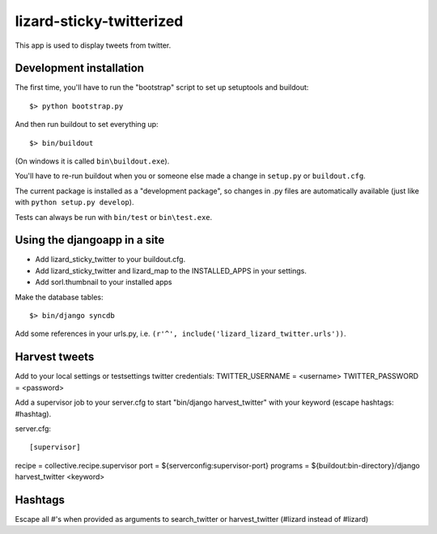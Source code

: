 lizard-sticky-twitterized
==========================================

This app is used to display tweets from twitter.

Development installation
------------------------

The first time, you'll have to run the "bootstrap" script to set up setuptools
and buildout::

    $> python bootstrap.py

And then run buildout to set everything up::

    $> bin/buildout

(On windows it is called ``bin\buildout.exe``).

You'll have to re-run buildout when you or someone else made a change in
``setup.py`` or ``buildout.cfg``.

The current package is installed as a "development package", so
changes in .py files are automatically available (just like with ``python
setup.py develop``).

Tests can always be run with ``bin/test`` or ``bin\test.exe``.

Using the djangoapp in a site
-----------------------------

- Add lizard_sticky_twitter to your buildout.cfg.

- Add lizard_sticky_twitter and lizard_map to the INSTALLED_APPS in your
  settings.

- Add sorl.thumbnail to your installed apps

Make the database tables::

    $> bin/django syncdb

Add some references in your urls.py, i.e. ``(r'^', include('lizard_lizard_twitter.urls'))``.


Harvest tweets
-------------

Add to your local settings or testsettings twitter credentials:
TWITTER_USERNAME = <username>
TWITTER_PASSWORD = <password>

Add a supervisor job to your server.cfg to start "bin/django
harvest_twitter" with your keyword (escape hashtags: \#hashtag).

server.cfg::

[supervisor]
recipe = collective.recipe.supervisor
port = ${serverconfig:supervisor-port}
programs = ${buildout:bin-directory}/django harvest_twitter <keyword>

Hashtags
--------

Escape all #'s when provided as arguments to search_twitter or harvest_twitter (\#lizard instead of #lizard)
